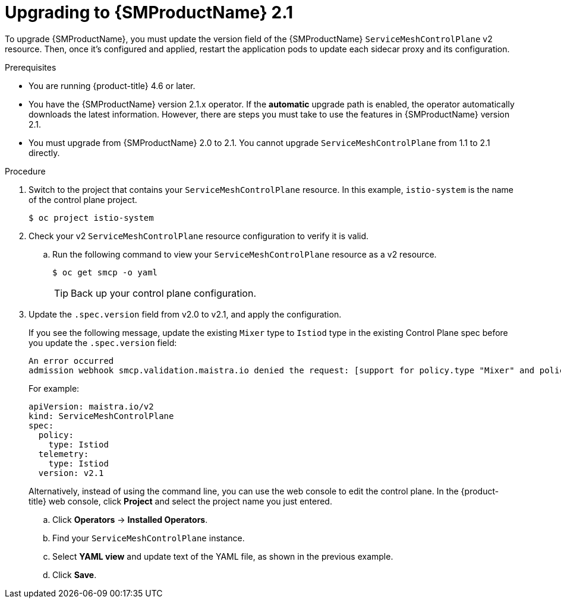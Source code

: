 // Module included in the following assemblies:
// * service_mesh/v2x/upgrading-ossm.adoc

:_content-type: PROCEDURE
[id="ossm-upgrading-from-20-21_{context}"]
= Upgrading to {SMProductName} 2.1

To upgrade {SMProductName}, you must update the version field of the {SMProductName} `ServiceMeshControlPlane` v2 resource. Then, once it's configured and applied, restart the application pods to update each sidecar proxy and its configuration.

.Prerequisites

* You are running {product-title} 4.6 or later.
* You have the {SMProductName} version 2.1.x operator. If the *automatic* upgrade path is enabled, the operator automatically downloads the latest information. However, there are steps you must take to use the features in {SMProductName} version 2.1.
* You must upgrade from {SMProductName} 2.0 to 2.1. You cannot upgrade `ServiceMeshControlPlane` from 1.1 to 2.1 directly.

.Procedure

. Switch to the project that contains your `ServiceMeshControlPlane` resource. In this example, `istio-system` is the name of the control plane project.
+
[source,terminal]
----
$ oc project istio-system
----

. Check your v2 `ServiceMeshControlPlane` resource configuration to verify it is valid.
+
.. Run the following command to view your `ServiceMeshControlPlane` resource as a v2 resource.
+
[source,terminal]
----
$ oc get smcp -o yaml
----
+
[TIP]
====
Back up your control plane configuration.
====

. Update the `.spec.version` field from v2.0 to v2.1, and apply the configuration.
+
If you see the following message, update the existing `Mixer` type to `Istiod` type in the existing Control Plane spec before you update the `.spec.version` field:
+
[source,text]
----
An error occurred
admission webhook smcp.validation.maistra.io denied the request: [support for policy.type "Mixer" and policy.Mixer options have been removed in v2.1, please use another alternative, support for telemetry.type "Mixer" and telemetry.Mixer options have been removed in v2.1, please use another alternative]”
----
+
For example:
+
[source,terminal]
----
apiVersion: maistra.io/v2
kind: ServiceMeshControlPlane
spec:
  policy:
    type: Istiod
  telemetry:
    type: Istiod
  version: v2.1
----
+
Alternatively, instead of using the command line, you can use the web console to edit the control plane. In the {product-title} web console, click *Project* and select the project name you just entered.
+
.. Click *Operators* -> *Installed Operators*.
.. Find your `ServiceMeshControlPlane` instance.
.. Select *YAML view* and update text of the YAML file, as shown in the previous example.
.. Click *Save*.
